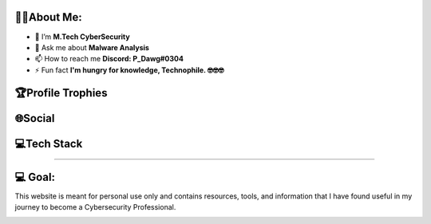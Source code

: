.. raw:: html

   <h1 align="center">Hi 👋, I'm PruthvirajS</h1>
   <h3 align="center">A passionate Cybersecurity Enthusiast.</h3>
   
.. image:: _static/roll.gif
    :align: center

🧑‍💻About Me:
----------------

-  🌱 I’m **M.Tech CyberSecurity**

-  💬 Ask me about **Malware Analysis**

-  📫 How to reach me **Discord: P_Dawg#0304**

-  ⚡ Fun fact **I'm hungry for knowledge, Technophile. 🤓🤓🤓**

🏆Profile Trophies
------------------

.. raw:: html

   <p align="left"> <a href="https://github.com/ryo-ma/github-profile-trophy"><img src="https://github-profile-trophy.vercel.app/?username=pruthviraj-s&title=Joined2020,LongTimeUser,Commits,Followers,Repositories&theme=dracula&no-bg=true" alt="pruthviraj-s" /></a> </p>

🌐Social
--------

|Discord| |LinkedIn| |Pinterest| |Quora| |Twitch| |Twitter|

💻Tech Stack
------------

|Heroku| |C| |CSS3| |HTML5| |JavaScript| |Markdown| |Python| |Anaconda|
|NodeJS| |Apache| |Nginx| |MySQL| |MongoDB| |Canva| |Pandas| |NumPy|
|SciPy| |scikit-learn| |Notion|

--------------

💻 Goal:
------------

This website is meant for personal use only and contains resources, tools, and information that I have found useful in my journey to become a Cybersecurity Professional.

|image1|

.. |Discord| image:: https://img.shields.io/badge/Discord-%237289DA.svg?logo=discord&logoColor=white
   :target: https://discord.com/channels/@me/495023063486824467
.. |LinkedIn| image:: https://img.shields.io/badge/LinkedIn-%230077B5.svg?logo=linkedin&logoColor=white
   :target: https://linkedin.com/in/
.. |Pinterest| image:: https://img.shields.io/badge/Pinterest-%23E60023.svg?logo=Pinterest&logoColor=white
   :target: https://pinterest.com/pvsisodiya17
.. |Quora| image:: https://img.shields.io/badge/Quora-%23B92B27.svg?logo=Quora&logoColor=white
   :target: https://quora.com/profile/
.. |Twitch| image:: https://img.shields.io/badge/Twitch-%239146FF.svg?logo=Twitch&logoColor=white
   :target: https://twitch.tv/
.. |Twitter| image:: https://img.shields.io/badge/Twitter-%231DA1F2.svg?logo=Twitter&logoColor=white
   :target: https://twitter.com/pruthvi32550353
.. |Heroku| image:: https://img.shields.io/badge/heroku-%23430098.svg?style=for-the-badge&logo=heroku&logoColor=white
.. |C| image:: https://img.shields.io/badge/c-%2300599C.svg?style=for-the-badge&logo=c&logoColor=white
.. |CSS3| image:: https://img.shields.io/badge/css3-%231572B6.svg?style=for-the-badge&logo=css3&logoColor=white
.. |HTML5| image:: https://img.shields.io/badge/html5-%23E34F26.svg?style=for-the-badge&logo=html5&logoColor=white
.. |JavaScript| image:: https://img.shields.io/badge/javascript-%23323330.svg?style=for-the-badge&logo=javascript&logoColor=%23F7DF1E
.. |Markdown| image:: https://img.shields.io/badge/markdown-%23000000.svg?style=for-the-badge&logo=markdown&logoColor=white
.. |Python| image:: https://img.shields.io/badge/python-3670A0?style=for-the-badge&logo=python&logoColor=ffdd54
.. |Anaconda| image:: https://img.shields.io/badge/Anaconda-%2344A833.svg?style=for-the-badge&logo=anaconda&logoColor=white
.. |NodeJS| image:: https://img.shields.io/badge/node.js-6DA55F?style=for-the-badge&logo=node.js&logoColor=white
.. |Apache| image:: https://img.shields.io/badge/apache-%23D42029.svg?style=for-the-badge&logo=apache&logoColor=white
.. |Nginx| image:: https://img.shields.io/badge/nginx-%23009639.svg?style=for-the-badge&logo=nginx&logoColor=white
.. |MySQL| image:: https://img.shields.io/badge/mysql-%2300f.svg?style=for-the-badge&logo=mysql&logoColor=white
.. |MongoDB| image:: https://img.shields.io/badge/MongoDB-%234ea94b.svg?style=for-the-badge&logo=mongodb&logoColor=white
.. |Canva| image:: https://img.shields.io/badge/Canva-%2300C4CC.svg?style=for-the-badge&logo=Canva&logoColor=white
.. |Pandas| image:: https://img.shields.io/badge/pandas-%23150458.svg?style=for-the-badge&logo=pandas&logoColor=white
.. |NumPy| image:: https://img.shields.io/badge/numpy-%23013243.svg?style=for-the-badge&logo=numpy&logoColor=white
.. |SciPy| image:: https://img.shields.io/badge/SciPy-%230C55A5.svg?style=for-the-badge&logo=scipy&logoColor=%white
.. |scikit-learn| image:: https://img.shields.io/badge/scikit--learn-%23F7931E.svg?style=for-the-badge&logo=scikit-learn&logoColor=white
.. |Notion| image:: https://img.shields.io/badge/Notion-%23000000.svg?style=for-the-badge&logo=notion&logoColor=white
.. |image1| image:: https://visitcount.itsvg.in/api?id=pruthviraj-s&icon=5&color=9
   :target: https://visitcount.itsvg.in
